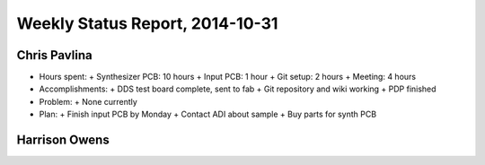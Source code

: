 Weekly Status Report, 2014-10-31
================================

Chris Pavlina
-------------

- Hours spent:
  + Synthesizer PCB: 10 hours
  + Input PCB: 1 hour
  + Git setup: 2 hours
  + Meeting: 4 hours

- Accomplishments:
  + DDS test board complete, sent to fab
  + Git repository and wiki working
  + PDP finished

- Problem:
  + None currently

- Plan:
  + Finish input PCB by Monday
  + Contact ADI about sample
  + Buy parts for synth PCB

Harrison Owens
--------------
